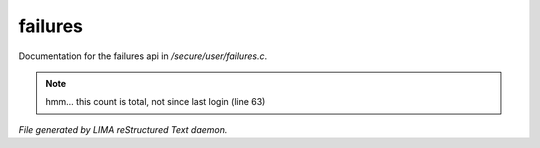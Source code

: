 *********
failures
*********

Documentation for the failures api in */secure/user/failures.c*.

.. note:: hmm... this count is total, not since last login (line 63)

*File generated by LIMA reStructured Text daemon.*
